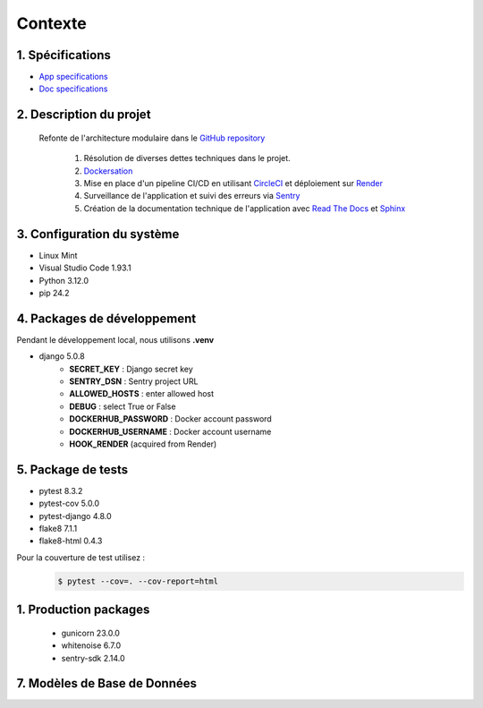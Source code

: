 Contexte
========

1. Spécifications
-----------------

- `App specifications <https://github.com/canofranck/P13_OC_-Lettings_FR/blob/main/specifications/Site_web_2_0_caractéristiques_et_améliorations.pdf>`_ 
- `Doc specifications <https://github.com/canofranck/P13_OC_-Lettings_FR/blob/main/specifications/Configuration_Read_the_Docs.pdf>`_ 

2. Description du projet
------------------------

   Refonte de l'architecture modulaire dans le `GitHub repository <https://github.com/NidalChateur/OC_P13_LETTINGS>`_  

      1. Résolution de diverses dettes techniques dans le projet.

      2. `Dockersation <https://hub.docker.com/repository/docker/mcourte/my-app/general>`_  

      3. Mise en place d'un pipeline CI/CD en utilisant `CircleCI <https://app.circleci.com/pipelines/circleci/Y8j2gRnHZve8of2ZKg9fsg>`_ et déploiement sur `Render <https://dashboard.render.com/>`_  

      4. Surveillance de l'application et suivi des erreurs via `Sentry <https://sentry.io>`_  

      5. Création de la documentation technique de l'application avec  `Read The Docs <https://about.readthedocs.com/>`_ et `Sphinx <https://github.com/sphinx-doc/sphinx>`_  


3. Configuration du système
---------------------------

- Linux Mint
- Visual Studio Code 1.93.1
- Python 3.12.0
- pip 24.2

4. Packages de développement
----------------------------


Pendant le développement local, nous utilisons  **.venv**

- django 5.0.8
   - **SECRET_KEY** : Django secret key
   - **SENTRY_DSN** : Sentry project URL
   - **ALLOWED_HOSTS** : enter allowed host 
   - **DEBUG** : select True or False
   - **DOCKERHUB_PASSWORD** : Docker account password
   - **DOCKERHUB_USERNAME** : Docker account username
   - **HOOK_RENDER** (acquired from Render)

5. Package de tests
-------------------

- pytest 8.3.2
- pytest-cov 5.0.0
- pytest-django 4.8.0
- flake8 7.1.1
- flake8-html 0.4.3

Pour la couverture de test utilisez : 
   .. code-block:: console

      $ pytest --cov=. --cov-report=html

1. Production packages
----------------------

   - gunicorn 23.0.0
   - whitenoise 6.7.0
   - sentry-sdk 2.14.0


7. Modèles de Base de Données
-----------------------------

.. py:class:: class Address(models.Model):

   - number = models.PositiveIntegerField(validators=[MaxValueValidator(9999)])
   - street = models.CharField(max_length=64)
   - city = models.CharField(max_length=64)
   - state = models.CharField(max_length=2, validators=[MinLengthValidator(2)])
   - zip_code = models.PositiveIntegerField(validators=[MaxValueValidator(99999)])
   - country_iso_code = models.CharField(max_length=3, validators=[MinLengthValidator(3)])


.. py:class:: class Letting(models.Model):

   - title = models.CharField(max_length=256)
   - address = models.OneToOneField(Address, on_delete=models.CASCADE)


.. py:class:: class Profile(models.Model):
   
   - user = models.OneToOneField(User, on_delete=models.CASCADE,related_name='profiles_profile')
   - favorite_city = models.CharField(max_length=64, blank=True)


